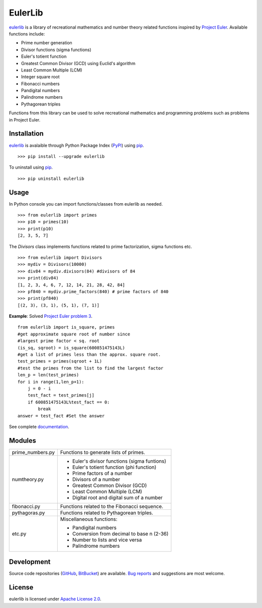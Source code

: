 EulerLib
********

`eulerlib`__ is a library of recreational mathematics and number theory related
functions inspired by  `Project Euler`_. Available functions include:

* Prime number generation
* Divisor functions (sigma functions)
* Euler's totient function
* Greatest Common Divisor (GCD) using Euclid's algorithm
* Least Common Multiple (LCM)
* Integer square root
* Fibonacci numbers
* Pandigital numbers
* Palindrome numbers
* Pythagorean triples

Functions from this library can be used to solve recreational mathematics and
programming problems such as problems in Project Euler.

Installation
------------
`eulerlib`__ is avalaible through Python Package Index (`PyPI`_) using
`pip`_. ::

   >>> pip install --upgrade eulerlib

To uninstall using `pip`_. ::

   >>> pip uninstall eulerlib

Usage
-----
In Python console you can import functions/classes from eulerlib as needed. ::

   >>> from eulerlib import primes
   >>> p10 = primes(10)
   >>> print(p10)
   [2, 3, 5, 7]

The *Divisors* class implements functions related to prime factorization,
sigma functions etc. ::

   >>> from eulerlib import Divisors
   >>> mydiv = Divisors(10000)
   >>> div84 = mydiv.divisors(84) #divisors of 84
   >>> print(div84)
   [1, 2, 3, 4, 6, 7, 12, 14, 21, 28, 42, 84]
   >>> pf840 = mydiv.prime_factors(840) # prime factors of 840
   >>> print(pf840)
   [(2, 3), (3, 1), (5, 1), (7, 1)]

**Example**: Solved `Project Euler`_ `problem 3`_. ::

    from eulerlib import is_square, primes
    #get approximate square root of number since
    #largest prime factor < sq. root
    (is_sq, sqroot) = is_square(600851475143L)
    #get a list of primes less than the approx. square root.
    test_primes = primes(sqroot + 1L)
    #test the primes from the list to find the largest factor
    len_p = len(test_primes)
    for i in range(1,len_p+1):
        j = 0 - i
        test_fact = test_primes[j]
        if 600851475143L%test_fact == 0:
            break
    answer = test_fact #Set the answer

See complete `documentation`_.

Modules
-------
+----------------+------------------------------------------------------------+
|prime_numbers.py| Functions to generate lists of primes.                     |
+----------------+------------------------------------------------------------+
|numtheory.py    | * Euler's divisor functions (sigma funtions)               |
|                | * Euler's totient function (phi function)                  |
|                | * Prime factors of a number                                |
|                | * Divisors of a number                                     |
|                | * Greatest Common Divisor (GCD)                            |
|                | * Least Common Multiple (LCM)                              |
|                | * Digital root and digital sum of a number                 |
+----------------+------------------------------------------------------------+
|fibonacci.py    | Functions related to the Fibonacci sequence.               |
+----------------+------------------------------------------------------------+
|pythagoras.py   | Functions related to Pythagorean triples.                  |
+----------------+------------------------------------------------------------+
|etc.py          | Miscellaneous functions:                                   |
|                |                                                            |
|                | * Pandigital numbers                                       |
|                | * Conversion from decimal to base n (2-36)                 |
|                | * Number to lists and vice versa                           |
|                | * Palindrome numbers                                       |
+----------------+------------------------------------------------------------+

Development
-----------
Source code repositories (`GitHub`_, `BitBucket`_) are available. 
`Bug reports`_ and suggestions are most welcome.

License
-------
eulerlib is licensed under `Apache License 2.0`_.

.. _Project Euler: https://projecteuler.net
.. _PyPI: https://pypi.python.org/pypi
.. _pip: https://pip.pypa.io
.. _Apache License 2.0: https://www.apache.org/licenses/LICENSE-2.0.html
.. _problem 3: https://projecteuler.net/problem=3
.. _GitHub: https://github.com/transmogrifier/eulerlib
.. _BitBucket: https://bitbucket.org/transmogrifier/eulerlib
.. _Bug reports: https://github.com/transmogrifier/eulerlib/issues
.. _documentation: http://pythonhosted.org/eulerlib
.. _eulerlib1: https://pypi.python.org/pypi/eulerlib
__ eulerlib1_
__ eulerlib1_